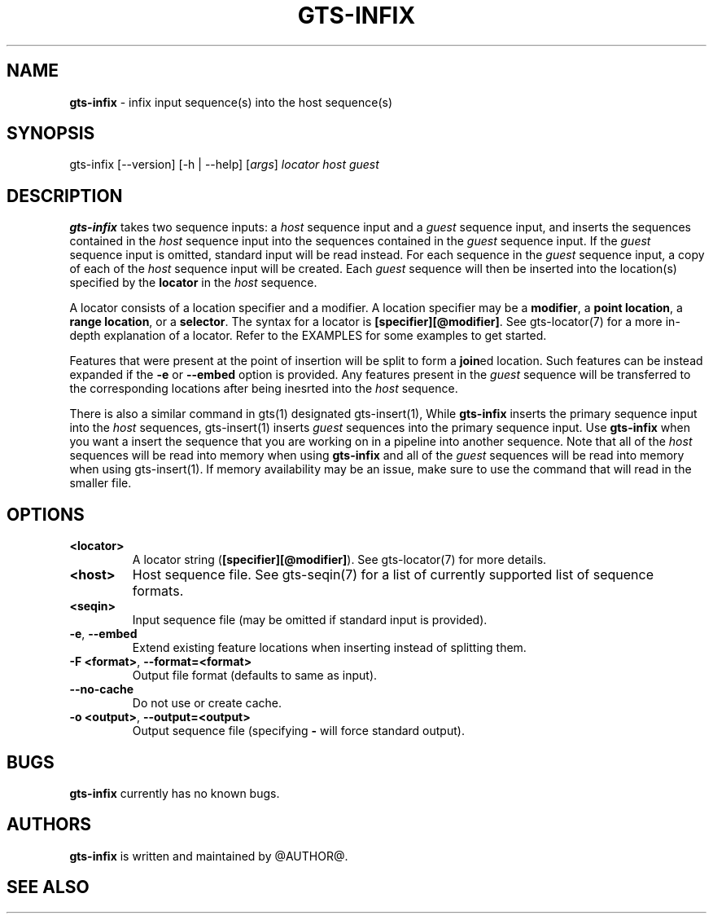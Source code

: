.\" generated with Ronn/v0.7.3
.\" http://github.com/rtomayko/ronn/tree/0.7.3
.
.TH "GTS\-INFIX" "1" "October 2020" "" ""
.
.SH "NAME"
\fBgts\-infix\fR \- infix input sequence(s) into the host sequence(s)
.
.SH "SYNOPSIS"
gts\-infix [\-\-version] [\-h | \-\-help] [\fIargs\fR] \fIlocator\fR \fIhost\fR \fIguest\fR
.
.SH "DESCRIPTION"
\fBgts\-infix\fR takes two sequence inputs: a \fIhost\fR sequence input and a \fIguest\fR sequence input, and inserts the sequences contained in the \fIhost\fR sequence input into the sequences contained in the \fIguest\fR sequence input\. If the \fIguest\fR sequence input is omitted, standard input will be read instead\. For each sequence in the \fIguest\fR sequence input, a copy of each of the \fIhost\fR sequence input will be created\. Each \fIguest\fR sequence will then be inserted into the location(s) specified by the \fBlocator\fR in the \fIhost\fR sequence\.
.
.P
A locator consists of a location specifier and a modifier\. A location specifier may be a \fBmodifier\fR, a \fBpoint location\fR, a \fBrange location\fR, or a \fBselector\fR\. The syntax for a locator is \fB[specifier][@modifier]\fR\. See gts\-locator(7) for a more in\-depth explanation of a locator\. Refer to the EXAMPLES for some examples to get started\.
.
.P
Features that were present at the point of insertion will be split to form a \fBjoin\fRed location\. Such features can be instead expanded if the \fB\-e\fR or \fB\-\-embed\fR option is provided\. Any features present in the \fIguest\fR sequence will be transferred to the corresponding locations after being inesrted into the \fIhost\fR sequence\.
.
.P
There is also a similar command in gts(1) designated gts\-insert(1), While \fBgts\-infix\fR inserts the primary sequence input into the \fIhost\fR sequences, gts\-insert(1) inserts \fIguest\fR sequences into the primary sequence input\. Use \fBgts\-infix\fR when you want a insert the sequence that you are working on in a pipeline into another sequence\. Note that all of the \fIhost\fR sequences will be read into memory when using \fBgts\-infix\fR and all of the \fIguest\fR sequences will be read into memory when using gts\-insert(1)\. If memory availability may be an issue, make sure to use the command that will read in the smaller file\.
.
.SH "OPTIONS"
.
.TP
\fB<locator>\fR
A locator string (\fB[specifier][@modifier]\fR)\. See gts\-locator(7) for more details\.
.
.TP
\fB<host>\fR
Host sequence file\. See gts\-seqin(7) for a list of currently supported list of sequence formats\.
.
.TP
\fB<seqin>\fR
Input sequence file (may be omitted if standard input is provided)\.
.
.TP
\fB\-e\fR, \fB\-\-embed\fR
Extend existing feature locations when inserting instead of splitting them\.
.
.TP
\fB\-F <format>\fR, \fB\-\-format=<format>\fR
Output file format (defaults to same as input)\.
.
.TP
\fB\-\-no\-cache\fR
Do not use or create cache\.
.
.TP
\fB\-o <output>\fR, \fB\-\-output=<output>\fR
Output sequence file (specifying \fB\-\fR will force standard output)\.
.
.SH "BUGS"
\fBgts\-infix\fR currently has no known bugs\.
.
.SH "AUTHORS"
\fBgts\-infix\fR is written and maintained by @AUTHOR@\.
.
.SH "SEE ALSO"

